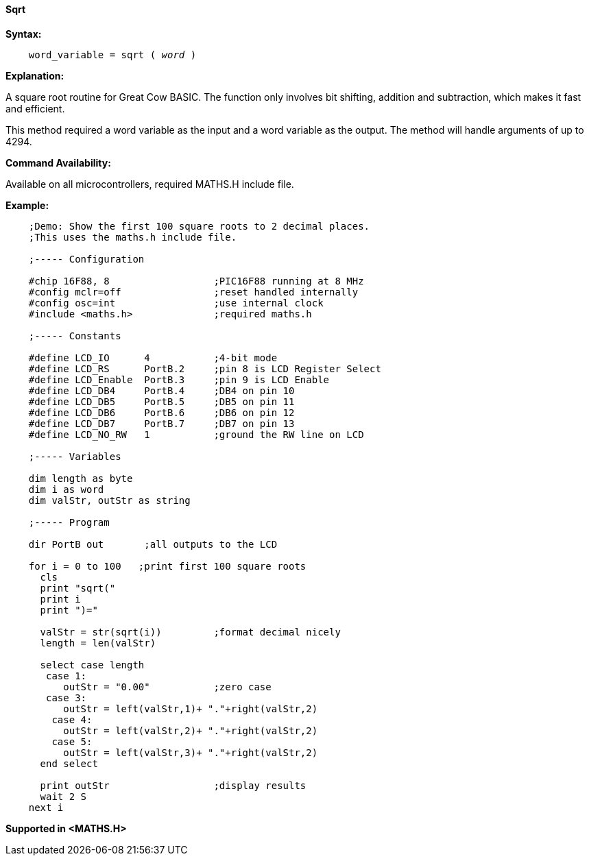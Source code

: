 ==== Sqrt

*Syntax:*
[subs="quotes"]
----
    word_variable = sqrt ( __word__ )
----
*Explanation:*

A square root routine for Great Cow BASIC. The function only involves bit shifting, addition and subtraction, which makes it fast and efficient.

This method required a word variable as the input and a word variable as the output. The method will handle arguments of up to 4294.

*Command Availability:*

Available on all microcontrollers, required MATHS.H include file.

*Example:*
----
    ;Demo: Show the first 100 square roots to 2 decimal places.
    ;This uses the maths.h include file.

    ;----- Configuration

    #chip 16F88, 8                  ;PIC16F88 running at 8 MHz
    #config mclr=off                ;reset handled internally
    #config osc=int                 ;use internal clock
    #include <maths.h>              ;required maths.h

    ;----- Constants

    #define LCD_IO      4           ;4-bit mode
    #define LCD_RS      PortB.2     ;pin 8 is LCD Register Select
    #define LCD_Enable  PortB.3     ;pin 9 is LCD Enable
    #define LCD_DB4     PortB.4     ;DB4 on pin 10
    #define LCD_DB5     PortB.5     ;DB5 on pin 11
    #define LCD_DB6     PortB.6     ;DB6 on pin 12
    #define LCD_DB7     PortB.7     ;DB7 on pin 13
    #define LCD_NO_RW   1           ;ground the RW line on LCD

    ;----- Variables

    dim length as byte
    dim i as word
    dim valStr, outStr as string

    ;----- Program

    dir PortB out       ;all outputs to the LCD

    for i = 0 to 100   ;print first 100 square roots
      cls
      print "sqrt("
      print i
      print ")="

      valStr = str(sqrt(i))         ;format decimal nicely
      length = len(valStr)

      select case length
       case 1:
          outStr = "0.00"           ;zero case
       case 3:
          outStr = left(valStr,1)+ "."+right(valStr,2)
        case 4:
          outStr = left(valStr,2)+ "."+right(valStr,2)
        case 5:
          outStr = left(valStr,3)+ "."+right(valStr,2)
      end select

      print outStr                  ;display results
      wait 2 S
    next i
----
*Supported in <MATHS.H>*